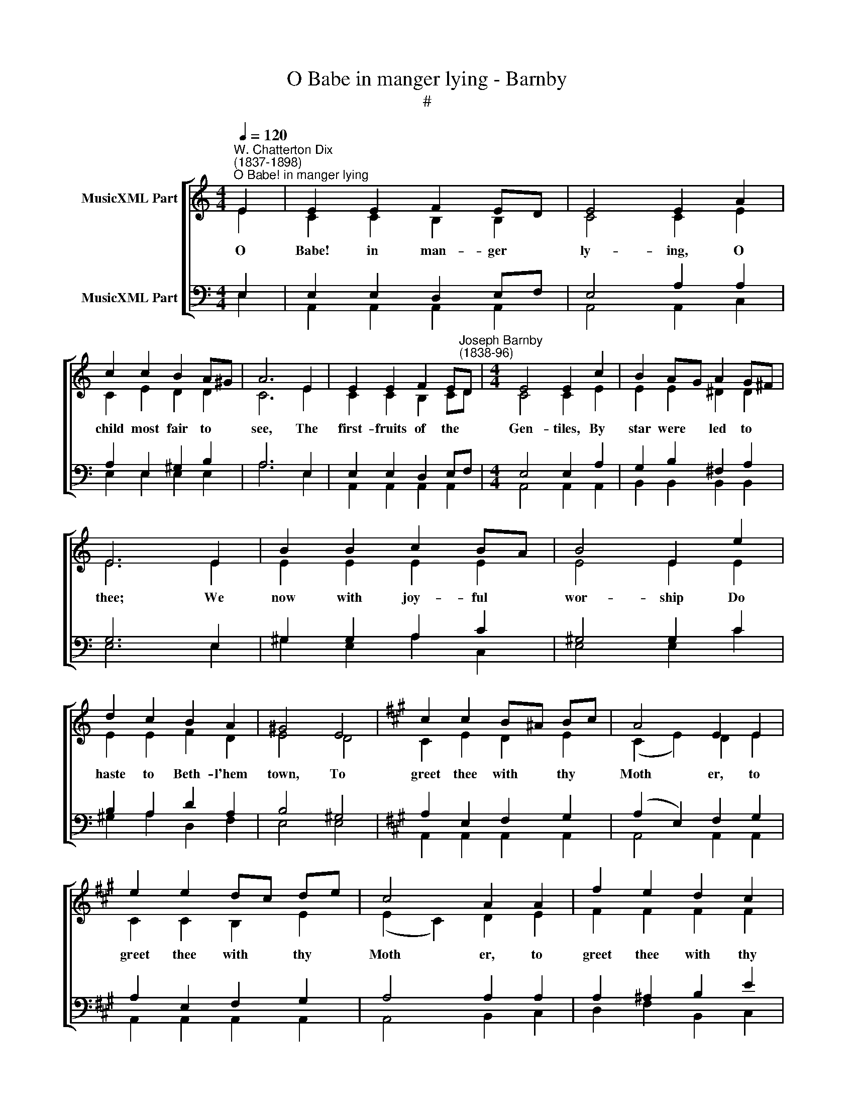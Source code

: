 X:1
T:O Babe in manger lying - Barnby
T:#
%%score [ ( 1 2 ) ( 3 4 ) ]
L:1/8
Q:1/4=120
M:4/4
K:C
V:1 treble nm="MusicXML Part"
V:2 treble 
V:3 bass nm="MusicXML Part"
V:4 bass 
V:1
"^W. Chatterton Dix\n(1837-1898)""^O Babe! in manger lying" E2 | E2 E2 F2 ED | E4 E2 A2 | %3
 c2 c2 B2 A^G | A6 E2 | E2 E2 F2 E"^Joseph Barnby\n(1838-96)"D |[M:4/4] E4 E2 c2 | B2 AG A2 G^F | %8
 E6 E2 | B2 B2 c2 BA | B4 E2 e2 | d2 c2 B2 A2 | ^G4 E4 |[K:A] c2 c2 B^A Bc | A4 E2 E2 | %15
 e2 e2 dc de | c4 A2 A2 | f2 e2 d2 c2 | (B2 A2) G2 F2 | E2 A2 AG AB | A6 |:[K:C] z2 E2 | %22
 E2 E2 F2 ED | E4 E2 A2 | c2 c2 B2 A^G | A6 E2 | E2 E2 F2 ED | E4 E2 c2 | B2 AG A2 G^F | E6 E2 | %30
 B2 B2 c2 BA | B4 E2 e2 | d2 c2 B2 A2 | ^G4 E4 |[K:A] c2 c2 B^A Bc | A4 E2 E2 | e2 e2 dc de | %37
 c4 A2 A2 | f2 e2 d2 c2 | (B2 A2) G2 F2 | E2 A2 AG AB | A6 :: z2 E2 | E2 E2 =F2 ED | E4 E2 A2 | %45
 =c2 c2 B2 AG | A6 E2 | E2 E2 =F2 ED | E4 E2 =c2 | B2 A=G A2 GF | E6 E2 | B2 B2 =c2 BA | B4 E2 e2 | %53
 d2 =c2 B2 A2 | G4 E4 | c2 c2 B^A Bc | A4 E2 E2 | e2 e2 dc de | c4 A2 A2 | f2 e2 d2 c2 | %60
 (B2 A2) G2 F2 | E2 A2 AG AB | A6 :| %63
V:2
 E2 | C2 C2 B,2 B,2 | C4 C2 E2 | C2 E2 D2 D2 | C6 E2 | C2 C2 B,2 CD |[M:4/4] C4 C2 E2 | %7
w: O|Babe! in man- ger|ly- ing, O|child most fair to|see, The|first- fruits of the *|Gen- tiles, By|
w: |||||||
 E2 E2 ^D2 D2 | E6 E2 | E2 E2 E2 E2 | E4 E2 E2 | E2 E2 F2 D2 | E4 D4 |[K:A] C2 E2 D2 E2 | %14
w: star were led to|thee; We|now with joy- ful|wor- ship Do|haste to Beth- l'hem|town, To|greet thee with thy|
w: |||||||
 (C2 E2) D2 E2 | C2 C2 B,2 E2 | (E2 C2) D2 E2 | F2 F2 F2 F2 | F4 E2 =D2 | C2 ^D2 E2 E2 | E6 |: %21
w: Moth­ * er, to|greet thee with thy|Moth­ * er, to|greet thee with thy|Moth- er And|humb- ly there fall|down.|
w: |||||||
[K:C] z2 E2 | C2 C2 B,2 B,2 | C4 C2 E2 | C2 E2 D2 D2 | C6 E2 | C2 C2 B,2 CD | C4 C2 E2 | %28
w: Full|sweet the mer- ry|chant- ing The|an- gel choirs do|make, With|such for march- ing *|mus- ic Who|
w: A|good- ly band we|gath- er And|some are sick and|sad, While|oth- ers are right *|mer- ry, And|
 E2 E2 ^D2 D2 | E6 E2 | E2 E2 E2 E2 | E4 E2 E2 | E2 E2 F2 D2 | E4 D4 |[K:A] C2 E2 D2 E2 | %35
w: would not tra- vel|take? Though|wind be sharp and|pierc- ing, And|snow lie deep to-|night, Much|cheer and good a-|
w: sing, they be so|glad: But|this dear Child, all|sor- row Will|kind- ly take a-|way, And|crown the joy- ful-|
 (C2 E2) D2 E2 | C2 C2 B,2 E2 | (E2 C2) D2 E2 | F2 F2 F2 F2 | F4 E2 =D2 | C2 ^D2 E2 E2 | E6 :: %42
w: waits * us, much|cheer and good a-|waits * us, much|cheer and good a-|waits us, And|love shall warm us|quite.|
w: heart­ * ed, and|crown the joy- ful-|heart­ * ed, and|crown the joy- ful-|heart- ed With|bliss that lasts for|aye.|
 z2 E2 | =C2 C2 B,2 B,2 | =C4 C2 E2 | =C2 E2 D2 D2 | =C6 E2 | =C2 C2 B,2 CD | =C4 C2 E2 | %49
w: The|Star o'er- head burns|bright- ly, And|we go on a-|pace; And|pre- sent- ly are *|spy- ing A|
w: Sweet|Babe! most con- des-|cend- ing, O|by thy spot- less|birth, Let|light a- rise in *|dark- ness, And|
 E2 E2 ^D2 D2 | E6 E2 | E2 E2 E2 E2 | E4 E2 E2 | E2 E2 =F2 D2 | E4 D4 | C2 E2 D2 E2 | %56
w: mean and shame- ful|place. There|come, we make low|knock- ing, The|shep- herds ope the|door, And|straight- way Christ our|
w: peace come to the|earth; Rest|for the hea- vy-|la- den, And|joy for those that|weep, In|Beth- le- hem in|
 (C2 E2) D2 E2 | C2 C2 B,2 E2 | (E2 C2) D2 E2 | F2 F2 F2 F2 | F4 E2 =D2 | C2 ^D2 E2 E2 | E6 :| %63
w: Sav­ * iour, and|straight- way Christ our|Sav­ * iour, and|straight- way Christ our|Sav- iour We|wor- ship and imp-|lore.|
w: Jew­ * ry, in|Beth- le- hem in|Jew­ * ry, in|Beth- le- hem in|Jew- ry Our|God doth al- ways|keep.|
V:3
 E,2 | E,2 E,2 D,2 E,F, | E,4 A,2 A,2 | A,2 E,2 ^G,2 B,2 | A,6 E,2 | E,2 E,2 D,2 E,F, | %6
[M:4/4] E,4 E,2 A,2 | G,2 B,2 ^F,2 A,2 | G,6 E,2 | ^G,2 G,2 A,2 C2 | ^G,4 G,2 C2 | B,2 A,2 D2 A,2 | %12
 B,4 ^G,4 |[K:A] A,2 E,2 F,2 G,2 | (A,2 E,2) F,2 G,2 | A,2 E,2 F,2 G,2 | A,4 A,2 A,2 | %17
 A,2 ^A,2 B,2 E2 | (D2 C2) B,2 A,B, | C2 A,2 B,2 !courtesy!=D2 | C6 |:[K:C] z2 E,2 | %22
 E,2 E,2 D,2 E,F, | E,4 A,2 A,2 | A,2 E,2 ^G,2 B,2 | A,6 E,2 | E,2 E,2 D,2 E,F, | E,4 E,2 A,2 | %28
 G,2 B,2 ^F,2 A,2 | G,6 E,2 | ^G,2 G,2 A,2 C2 | ^G,4 G,2 C2 | B,2 A,2 D2 A,2 | B,4 ^G,4 | %34
[K:A] A,2 E,2 F,2 G,2 | (A,2 E,2) F,2 G,2 | A,2 E,2 F,2 G,2 | A,4 A,2 A,2 | A,2 ^A,2 B,2 E2 | %39
 (D2 C2) B,2 A,B, | C2 A,2 B,2 !courtesy!=D2 | C6 :: z2 E,2 | E,2 E,2 D,2 E,=F, | E,4 A,2 A,2 | %45
 A,2 E,2 G,2 B,2 | A,6 E,2 | E,2 E,2 D,2 E,=F, | E,4 E,2 A,2 | =G,2 B,2 F,2 A,2 | =G,6 E,2 | %51
 G,2 G,2 A,2 =C2 | G,4 G,2 =C2 | B,2 A,2 D2 A,2 | B,4 G,4 | A,2 E,2 F,2 G,2 | (A,2 E,2) F,2 G,2 | %57
 A,2 E,2 F,2 G,2 | A,4 A,2 A,2 | A,2 ^A,2 B,2 E2 | (D2 C2) B,2 A,B, | C2 A,2 B,2 !courtesy!=D2 | %62
 C6 :| %63
V:4
 E,2 | A,,2 A,,2 A,,2 A,,2 | A,,4 A,,2 C,2 | E,2 E,2 E,2 E,2 | A,6 E,2 | A,,2 A,,2 A,,2 A,,2 | %6
[M:4/4] A,,4 A,,2 A,,2 | B,,2 B,,2 B,,2 B,,2 | E,6 E,2 | ^G,2 E,2 A,2 C,2 | E,4 E,2 C2 | %11
 ^G,2 A,2 D,2 F,2 | E,4 E,4 |[K:A] A,,2 A,,2 A,,2 A,,2 | A,,4 A,,2 A,,2 | A,,2 A,,2 A,,2 A,,2 | %16
 A,,4 B,,2 C,2 | D,2 F,2 B,,2 C,2 | (D,2 ^D,2) E,2 F,G, | A,2 F,2 E,2 E,2 | A,,6 |:[K:C] z2 E,2 | %22
 A,,2 A,,2 A,,2 A,,2 | A,,4 A,,2 C,2 | E,2 E,2 E,2 E,2 | A,6 E,2 | A,,2 A,,2 A,,2 A,,2 | %27
 A,,4 A,,2 A,,2 | B,,2 B,,2 B,,2 B,,2 | E,6 E,2 | ^G,2 E,2 A,2 C,2 | E,4 E,2 C2 | %32
 ^G,2 A,2 D,2 F,2 | E,4 E,4 |[K:A] A,,2 A,,2 A,,2 A,,2 | A,,4 A,,2 A,,2 | A,,2 A,,2 A,,2 A,,2 | %37
 A,,4 B,,2 C,2 | D,2 F,2 B,,2 C,2 | (D,2 ^D,2) E,2 F,G, | A,2 F,2 E,2 E,2 | A,,6 :: z2 E,2 | %43
 A,,2 A,,2 A,,2 A,,2 | A,,4 A,,2 =C,2 | E,2 E,2 E,2 E,2 | A,6 E,2 | A,,2 A,,2 A,,2 A,,2 | %48
 A,,4 A,,2 A,,2 | B,,2 B,,2 B,,2 B,,2 | E,6 E,2 | G,2 E,2 A,2 =C,2 | E,4 E,2 =C2 | %53
 G,2 A,2 D,2 =F,2 | E,4 E,4 | A,,2 A,,2 A,,2 A,,2 | A,,4 A,,2 A,,2 | A,,2 A,,2 A,,2 A,,2 | %58
 A,,4 B,,2 C,2 | D,2 F,2 B,,2 C,2 | (D,2 ^D,2) E,2 F,G, | A,2 F,2 E,2 E,2 | A,,6 :| %63

